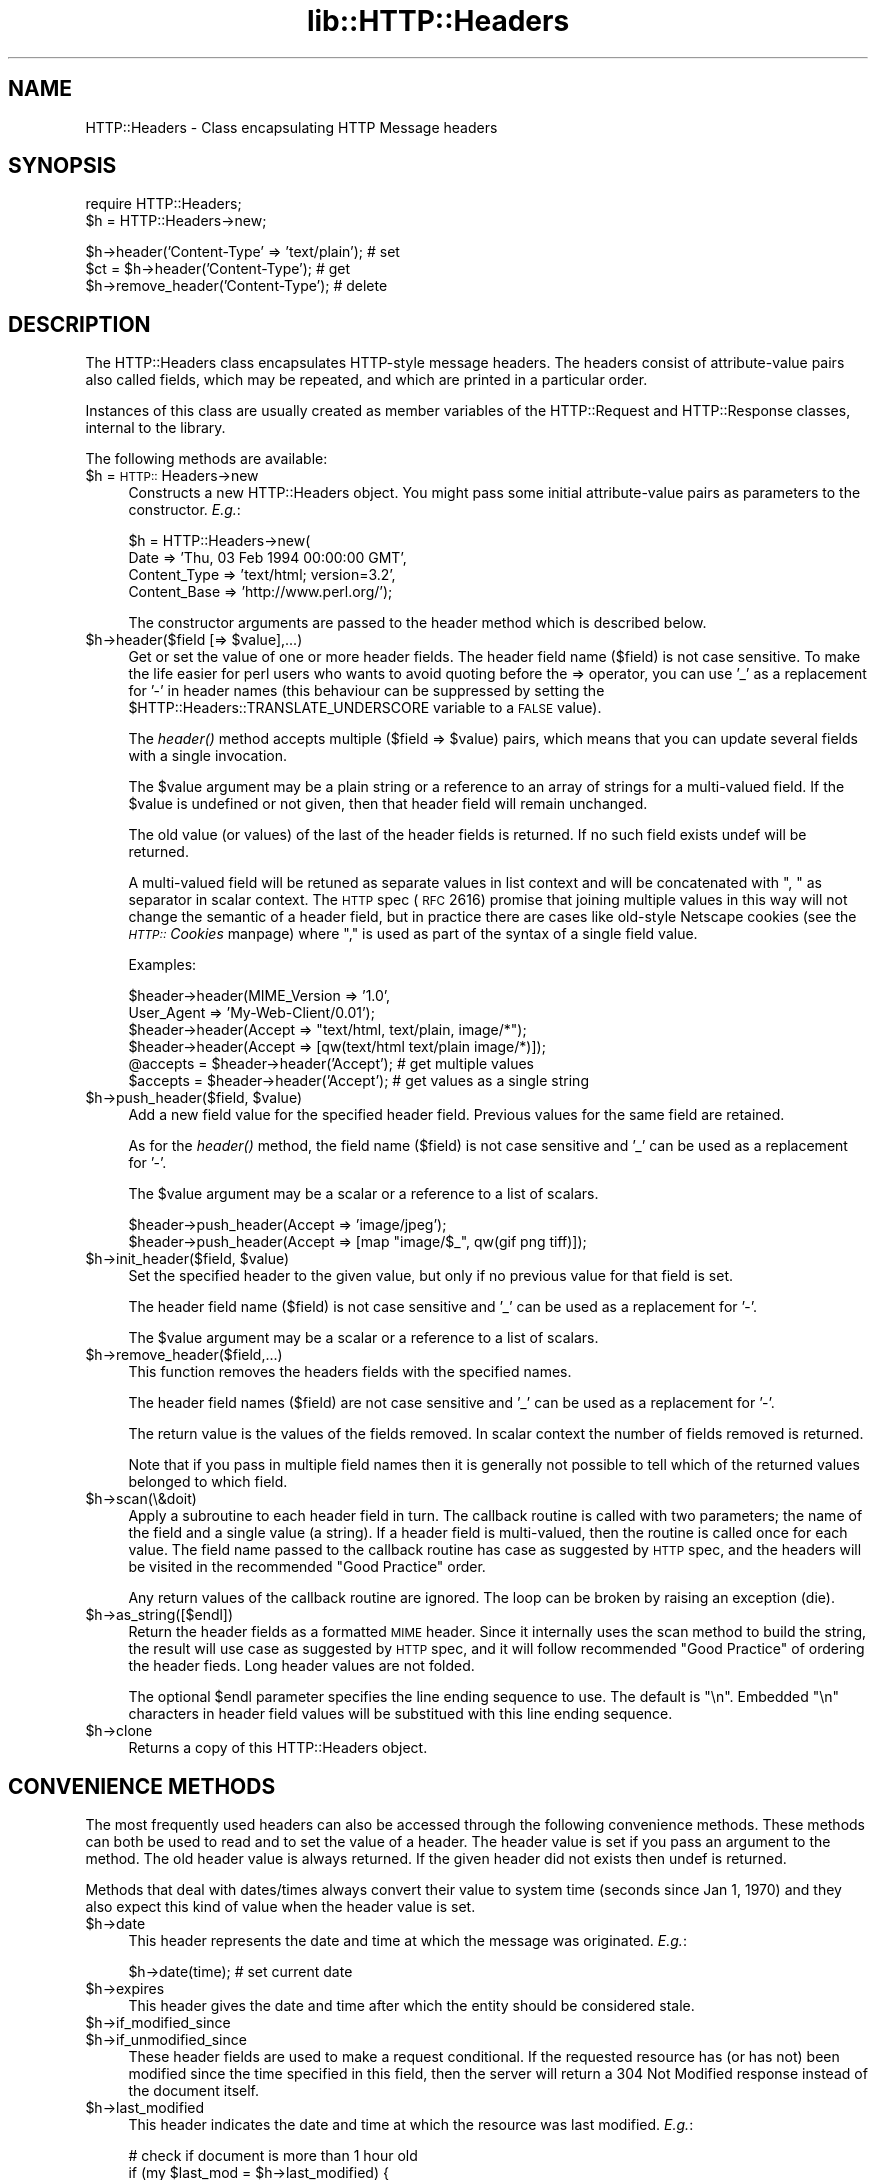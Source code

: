.rn '' }`
''' $RCSfile$$Revision$$Date$
'''
''' $Log$
'''
.de Sh
.br
.if t .Sp
.ne 5
.PP
\fB\\$1\fR
.PP
..
.de Sp
.if t .sp .5v
.if n .sp
..
.de Ip
.br
.ie \\n(.$>=3 .ne \\$3
.el .ne 3
.IP "\\$1" \\$2
..
.de Vb
.ft CW
.nf
.ne \\$1
..
.de Ve
.ft R

.fi
..
'''
'''
'''     Set up \*(-- to give an unbreakable dash;
'''     string Tr holds user defined translation string.
'''     Bell System Logo is used as a dummy character.
'''
.tr \(*W-|\(bv\*(Tr
.ie n \{\
.ds -- \(*W-
.ds PI pi
.if (\n(.H=4u)&(1m=24u) .ds -- \(*W\h'-12u'\(*W\h'-12u'-\" diablo 10 pitch
.if (\n(.H=4u)&(1m=20u) .ds -- \(*W\h'-12u'\(*W\h'-8u'-\" diablo 12 pitch
.ds L" ""
.ds R" ""
'''   \*(M", \*(S", \*(N" and \*(T" are the equivalent of
'''   \*(L" and \*(R", except that they are used on ".xx" lines,
'''   such as .IP and .SH, which do another additional levels of
'''   double-quote interpretation
.ds M" """
.ds S" """
.ds N" """""
.ds T" """""
.ds L' '
.ds R' '
.ds M' '
.ds S' '
.ds N' '
.ds T' '
'br\}
.el\{\
.ds -- \(em\|
.tr \*(Tr
.ds L" ``
.ds R" ''
.ds M" ``
.ds S" ''
.ds N" ``
.ds T" ''
.ds L' `
.ds R' '
.ds M' `
.ds S' '
.ds N' `
.ds T' '
.ds PI \(*p
'br\}
.\"	If the F register is turned on, we'll generate
.\"	index entries out stderr for the following things:
.\"		TH	Title 
.\"		SH	Header
.\"		Sh	Subsection 
.\"		Ip	Item
.\"		X<>	Xref  (embedded
.\"	Of course, you have to process the output yourself
.\"	in some meaninful fashion.
.if \nF \{
.de IX
.tm Index:\\$1\t\\n%\t"\\$2"
..
.nr % 0
.rr F
.\}
.TH lib::HTTP::Headers 3 "libwww-perl-5.64" "14/Nov/101" "User Contributed Perl Documentation"
.UC
.if n .hy 0
.if n .na
.ds C+ C\v'-.1v'\h'-1p'\s-2+\h'-1p'+\s0\v'.1v'\h'-1p'
.de CQ          \" put $1 in typewriter font
.ft CW
'if n "\c
'if t \\&\\$1\c
'if n \\&\\$1\c
'if n \&"
\\&\\$2 \\$3 \\$4 \\$5 \\$6 \\$7
'.ft R
..
.\" @(#)ms.acc 1.5 88/02/08 SMI; from UCB 4.2
.	\" AM - accent mark definitions
.bd B 3
.	\" fudge factors for nroff and troff
.if n \{\
.	ds #H 0
.	ds #V .8m
.	ds #F .3m
.	ds #[ \f1
.	ds #] \fP
.\}
.if t \{\
.	ds #H ((1u-(\\\\n(.fu%2u))*.13m)
.	ds #V .6m
.	ds #F 0
.	ds #[ \&
.	ds #] \&
.\}
.	\" simple accents for nroff and troff
.if n \{\
.	ds ' \&
.	ds ` \&
.	ds ^ \&
.	ds , \&
.	ds ~ ~
.	ds ? ?
.	ds ! !
.	ds /
.	ds q
.\}
.if t \{\
.	ds ' \\k:\h'-(\\n(.wu*8/10-\*(#H)'\'\h"|\\n:u"
.	ds ` \\k:\h'-(\\n(.wu*8/10-\*(#H)'\`\h'|\\n:u'
.	ds ^ \\k:\h'-(\\n(.wu*10/11-\*(#H)'^\h'|\\n:u'
.	ds , \\k:\h'-(\\n(.wu*8/10)',\h'|\\n:u'
.	ds ~ \\k:\h'-(\\n(.wu-\*(#H-.1m)'~\h'|\\n:u'
.	ds ? \s-2c\h'-\w'c'u*7/10'\u\h'\*(#H'\zi\d\s+2\h'\w'c'u*8/10'
.	ds ! \s-2\(or\s+2\h'-\w'\(or'u'\v'-.8m'.\v'.8m'
.	ds / \\k:\h'-(\\n(.wu*8/10-\*(#H)'\z\(sl\h'|\\n:u'
.	ds q o\h'-\w'o'u*8/10'\s-4\v'.4m'\z\(*i\v'-.4m'\s+4\h'\w'o'u*8/10'
.\}
.	\" troff and (daisy-wheel) nroff accents
.ds : \\k:\h'-(\\n(.wu*8/10-\*(#H+.1m+\*(#F)'\v'-\*(#V'\z.\h'.2m+\*(#F'.\h'|\\n:u'\v'\*(#V'
.ds 8 \h'\*(#H'\(*b\h'-\*(#H'
.ds v \\k:\h'-(\\n(.wu*9/10-\*(#H)'\v'-\*(#V'\*(#[\s-4v\s0\v'\*(#V'\h'|\\n:u'\*(#]
.ds _ \\k:\h'-(\\n(.wu*9/10-\*(#H+(\*(#F*2/3))'\v'-.4m'\z\(hy\v'.4m'\h'|\\n:u'
.ds . \\k:\h'-(\\n(.wu*8/10)'\v'\*(#V*4/10'\z.\v'-\*(#V*4/10'\h'|\\n:u'
.ds 3 \*(#[\v'.2m'\s-2\&3\s0\v'-.2m'\*(#]
.ds o \\k:\h'-(\\n(.wu+\w'\(de'u-\*(#H)/2u'\v'-.3n'\*(#[\z\(de\v'.3n'\h'|\\n:u'\*(#]
.ds d- \h'\*(#H'\(pd\h'-\w'~'u'\v'-.25m'\f2\(hy\fP\v'.25m'\h'-\*(#H'
.ds D- D\\k:\h'-\w'D'u'\v'-.11m'\z\(hy\v'.11m'\h'|\\n:u'
.ds th \*(#[\v'.3m'\s+1I\s-1\v'-.3m'\h'-(\w'I'u*2/3)'\s-1o\s+1\*(#]
.ds Th \*(#[\s+2I\s-2\h'-\w'I'u*3/5'\v'-.3m'o\v'.3m'\*(#]
.ds ae a\h'-(\w'a'u*4/10)'e
.ds Ae A\h'-(\w'A'u*4/10)'E
.ds oe o\h'-(\w'o'u*4/10)'e
.ds Oe O\h'-(\w'O'u*4/10)'E
.	\" corrections for vroff
.if v .ds ~ \\k:\h'-(\\n(.wu*9/10-\*(#H)'\s-2\u~\d\s+2\h'|\\n:u'
.if v .ds ^ \\k:\h'-(\\n(.wu*10/11-\*(#H)'\v'-.4m'^\v'.4m'\h'|\\n:u'
.	\" for low resolution devices (crt and lpr)
.if \n(.H>23 .if \n(.V>19 \
\{\
.	ds : e
.	ds 8 ss
.	ds v \h'-1'\o'\(aa\(ga'
.	ds _ \h'-1'^
.	ds . \h'-1'.
.	ds 3 3
.	ds o a
.	ds d- d\h'-1'\(ga
.	ds D- D\h'-1'\(hy
.	ds th \o'bp'
.	ds Th \o'LP'
.	ds ae ae
.	ds Ae AE
.	ds oe oe
.	ds Oe OE
.\}
.rm #[ #] #H #V #F C
.SH "NAME"
HTTP::Headers \- Class encapsulating HTTP Message headers
.SH "SYNOPSIS"
.PP
.Vb 2
\& require HTTP::Headers;
\& $h = HTTP::Headers->new;
.Ve
.Vb 3
\& $h->header('Content-Type' => 'text/plain');  # set
\& $ct = $h->header('Content-Type');            # get
\& $h->remove_header('Content-Type');           # delete
.Ve
.SH "DESCRIPTION"
The \f(CWHTTP::Headers\fR class encapsulates HTTP\-style message headers.
The headers consist of attribute-value pairs also called fields, which
may be repeated, and which are printed in a particular order.
.PP
Instances of this class are usually created as member variables of the
\f(CWHTTP::Request\fR and \f(CWHTTP::Response\fR classes, internal to the
library.
.PP
The following methods are available:
.Ip "$h = \s-1HTTP::\s0Headers->new" 4
Constructs a new \f(CWHTTP::Headers\fR object.  You might pass some initial
attribute-value pairs as parameters to the constructor.  \fIE.g.\fR:
.Sp
.Vb 4
\& $h = HTTP::Headers->new(
\&       Date         => 'Thu, 03 Feb 1994 00:00:00 GMT',
\&       Content_Type => 'text/html; version=3.2',
\&       Content_Base => 'http://www.perl.org/');
.Ve
The constructor arguments are passed to the \f(CWheader\fR method which is
described below.
.Ip "$h->header($field [=> $value],...)" 4
Get or set the value of one or more header fields.  The header field name
($field) is not case sensitive.  To make the life easier for perl
users who wants to avoid quoting before the => operator, you can use
\&'_\*(R' as a replacement for \*(L'\-\*(R' in header names (this behaviour can be
suppressed by setting the \f(CW$HTTP::Headers::TRANSLATE_UNDERSCORE\fR
variable to a \s-1FALSE\s0 value).
.Sp
The \fIheader()\fR method accepts multiple ($field => \f(CW$value\fR) pairs, which
means that you can update several fields with a single invocation.
.Sp
The \f(CW$value\fR argument may be a plain string or a reference to an array
of strings for a multi-valued field. If the \f(CW$value\fR is undefined or not
given, then that header field will remain unchanged.
.Sp
The old value (or values) of the last of the header fields is returned.
If no such field exists \f(CWundef\fR will be returned.
.Sp
A multi-valued field will be retuned as separate values in list
context and will be concatenated with \*(L", \*(L" as separator in scalar
context.  The \s-1HTTP\s0 spec (\s-1RFC\s0 2616) promise that joining multiple
values in this way will not change the semantic of a header field, but
in practice there are cases like old-style Netscape cookies (see
the \fI\s-1HTTP::\s0Cookies\fR manpage) where \*(L",\*(R" is used as part of the syntax of a single
field value.
.Sp
Examples:
.Sp
.Vb 6
\& $header->header(MIME_Version => '1.0',
\&                 User_Agent   => 'My-Web-Client/0.01');
\& $header->header(Accept => "text/html, text/plain, image/*");
\& $header->header(Accept => [qw(text/html text/plain image/*)]);
\& @accepts = $header->header('Accept');  # get multiple values
\& $accepts = $header->header('Accept');  # get values as a single string
.Ve
.Ip "$h->push_header($field, $value)" 4
Add a new field value for the specified header field.  Previous values
for the same field are retained.
.Sp
As for the \fIheader()\fR method, the field name ($field) is not case
sensitive and \*(L'_\*(R' can be used as a replacement for \*(L'\-\*(R'.
.Sp
The \f(CW$value\fR argument may be a scalar or a reference to a list of
scalars.
.Sp
.Vb 2
\& $header->push_header(Accept => 'image/jpeg');
\& $header->push_header(Accept => [map "image/$_", qw(gif png tiff)]);
.Ve
.Ip "$h->init_header($field, $value)" 4
Set the specified header to the given value, but only if no previous
value for that field is set.
.Sp
The header field name ($field) is not case sensitive and \*(L'_\*(R'
can be used as a replacement for \*(L'\-\*(R'.
.Sp
The \f(CW$value\fR argument may be a scalar or a reference to a list of
scalars.
.Ip "$h->remove_header($field,...)" 4
This function removes the headers fields with the specified names.
.Sp
The header field names ($field) are not case sensitive and \*(L'_\*(R'
can be used as a replacement for \*(L'\-\*(R'.
.Sp
The return value is the values of the fields removed.  In scalar
context the number of fields removed is returned.
.Sp
Note that if you pass in multiple field names then it is generally not
possible to tell which of the returned values belonged to which field.
.Ip "$h->scan(\e&doit)" 4
Apply a subroutine to each header field in turn.  The callback routine
is called with two parameters; the name of the field and a single
value (a string).  If a header field is multi-valued, then the
routine is called once for each value.  The field name passed to the
callback routine has case as suggested by \s-1HTTP\s0 spec, and the headers
will be visited in the recommended \*(L"Good Practice\*(R" order.
.Sp
Any return values of the callback routine are ignored.  The loop can
be broken by raising an exception (\f(CWdie\fR).
.Ip "$h->as_string([$endl])" 4
Return the header fields as a formatted \s-1MIME\s0 header.  Since it
internally uses the \f(CWscan\fR method to build the string, the result
will use case as suggested by \s-1HTTP\s0 spec, and it will follow
recommended \*(L"Good Practice\*(R" of ordering the header fieds.  Long header
values are not folded.
.Sp
The optional \f(CW$endl\fR parameter specifies the line ending sequence to
use.  The default is \*(L"\en\*(R".  Embedded \*(L"\en\*(R" characters in header field
values will be substitued with this line ending sequence.
.Ip "$h->clone" 4
Returns a copy of this \f(CWHTTP::Headers\fR object.
.SH "CONVENIENCE METHODS"
The most frequently used headers can also be accessed through the
following convenience methods.  These methods can both be used to read
and to set the value of a header.  The header value is set if you pass
an argument to the method.  The old header value is always returned.
If the given header did not exists then \f(CWundef\fR is returned.
.PP
Methods that deal with dates/times always convert their value to system
time (seconds since Jan 1, 1970) and they also expect this kind of
value when the header value is set.
.Ip "$h->date" 4
This header represents the date and time at which the message was
originated. \fIE.g.\fR:
.Sp
.Vb 1
\&  $h->date(time);  # set current date
.Ve
.Ip "$h->expires" 4
This header gives the date and time after which the entity should be
considered stale.
.Ip "$h->if_modified_since" 4
.Ip "$h->if_unmodified_since" 4
These header fields are used to make a request conditional.  If the requested
resource has (or has not) been modified since the time specified in this field,
then the server will return a \f(CW304 Not Modified\fR response instead of
the document itself.
.Ip "$h->last_modified" 4
This header indicates the date and time at which the resource was last
modified. \fIE.g.\fR:
.Sp
.Vb 6
\&  # check if document is more than 1 hour old
\&  if (my $last_mod = $h->last_modified) {
\&      if ($last_mod < time - 60*60) {
\&          ...
\&      }
\&  }
.Ve
.Ip "$h->content_type" 4
The Content-Type header field indicates the media type of the message
content. \fIE.g.\fR:
.Sp
.Vb 1
\&  $h->content_type('text/html');
.Ve
The value returned will be converted to lower case, and potential
parameters will be chopped off and returned as a separate value if in
an array context.  This makes it safe to do the following:
.Sp
.Vb 5
\&  if ($h->content_type eq 'text/html') {
\&     # we enter this place even if the real header value happens to
\&     # be 'TEXT/HTML; version=3.0'
\&     ...
\&  }
.Ve
.Ip "$h->content_encoding" 4
The Content-Encoding header field is used as a modifier to the
media type.  When present, its value indicates what additional
encoding mechanism has been applied to the resource.
.Ip "$h->content_length" 4
A decimal number indicating the size in bytes of the message content.
.Ip "$h->content_language" 4
The natural \fIlanguage\fR\|(s) of the intended audience for the message
content.  The value is one or more language tags as defined by \s-1RFC\s0
1766.  Eg. \*(L"no\*(R" for some kind of Norwegian and \*(L"en-\s-1US\s0\*(R" for English the
way it is written in the \s-1US\s0.
.Ip "$h->title" 4
The title of the document.  In libwww-perl this header will be
initialized automatically from the <\s-1TITLE\s0>...</\s-1TITLE\s0> element
of \s-1HTML\s0 documents.  \fIThis header is no longer part of the \s-1HTTP\s0
standard.\fR
.Ip "$h->user_agent" 4
This header field is used in request messages and contains information
about the user agent originating the request.  \fIE.g.\fR:
.Sp
.Vb 1
\&  $h->user_agent('Mozilla/1.2');
.Ve
.Ip "$h->server" 4
The server header field contains information about the software being
used by the originating server program handling the request.
.Ip "$h->from" 4
This header should contain an Internet e-mail address for the human
user who controls the requesting user agent.  The address should be
machine-usable, as defined by \s-1RFC822\s0.  E.g.:
.Sp
.Vb 1
\&  $h->from('King Kong <king@kong.com>');
.Ve
\fIThis header is no longer part of the \s-1HTTP\s0 standard.\fR
.Ip "$h->referer" 4
Used to specify the address (\s-1URI\s0) of the document from which the
requested resouce address was obtained.
.Sp
The \*(L"Free On-line Dictionary of Computing\*(R" as this to say about the
word \fIreferer\fR:
.Sp
.Vb 6
\&     <World-Wide Web> A misspelling of "referrer" which
\&     somehow made it into the {HTTP} standard.  A given {web
\&     page}'s referer (sic) is the {URL} of whatever web page
\&     contains the link that the user followed to the current
\&     page.  Most browsers pass this information as part of a
\&     request.
.Ve
.Vb 1
\&     (1998-10-19)
.Ve
By popular demand \f(CWreferrer\fR exists as an alias for this method so you
can avoid this misspelling in your programs and still send the right
thing on the wire.
.Ip "$h->www_authenticate" 4
This header must be included as part of a \f(CW401 Unauthorized\fR response.
The field value consist of a challenge that indicates the
authentication scheme and parameters applicable to the requested \s-1URI\s0.
.Ip "$h->proxy_authenticate" 4
This header must be included in a \f(CW407 Proxy Authentication Required\fR
response.
.Ip "$h->authorization" 4
.Ip "$h->proxy_authorization" 4
A user agent that wishes to authenticate itself with a server or a
proxy, may do so by including these headers.
.Ip "$h->authorization_basic" 4
This method is used to get or set an authorization header that use the
\*(L"Basic Authentication Scheme\*(R".  In array context it will return two
values; the user name and the password.  In scalar context it will
return \fI"uname:password\*(R"\fR as a single string value.
.Sp
When used to set the header value, it expects two arguments.  \fIE.g.\fR:
.Sp
.Vb 1
\&  $h->authorization_basic($uname, $password);
.Ve
The method will croak if the \f(CW$uname\fR contains a colon \*(L':\*(R'.
.Ip "$h->proxy_authorization_basic" 4
Same as \fIauthorization_basic()\fR but will set the \*(L"Proxy-Authorization\*(R"
header instead.
.SH "COPYRIGHT"
Copyright 1995-2001 Gisle Aas.
.PP
This library is free software; you can redistribute it and/or
modify it under the same terms as Perl itself.

.rn }` ''
.IX Title "lib::HTTP::Headers 3"
.IX Name "HTTP::Headers - Class encapsulating HTTP Message headers"

.IX Header "NAME"

.IX Header "SYNOPSIS"

.IX Header "DESCRIPTION"

.IX Item "$h = \s-1HTTP::\s0Headers->new"

.IX Item "$h->header($field [=> $value],...)"

.IX Item "$h->push_header($field, $value)"

.IX Item "$h->init_header($field, $value)"

.IX Item "$h->remove_header($field,...)"

.IX Item "$h->scan(\e&doit)"

.IX Item "$h->as_string([$endl])"

.IX Item "$h->clone"

.IX Header "CONVENIENCE METHODS"

.IX Item "$h->date"

.IX Item "$h->expires"

.IX Item "$h->if_modified_since"

.IX Item "$h->if_unmodified_since"

.IX Item "$h->last_modified"

.IX Item "$h->content_type"

.IX Item "$h->content_encoding"

.IX Item "$h->content_length"

.IX Item "$h->content_language"

.IX Item "$h->title"

.IX Item "$h->user_agent"

.IX Item "$h->server"

.IX Item "$h->from"

.IX Item "$h->referer"

.IX Item "$h->www_authenticate"

.IX Item "$h->proxy_authenticate"

.IX Item "$h->authorization"

.IX Item "$h->proxy_authorization"

.IX Item "$h->authorization_basic"

.IX Item "$h->proxy_authorization_basic"

.IX Header "COPYRIGHT"

